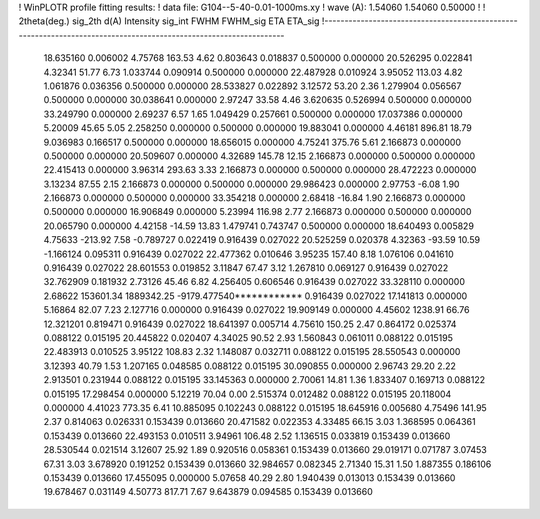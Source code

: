 ! WinPLOTR profile fitting results:
!   data file: G104--5-40-0.01-1000ms.xy
!    wave (A):      1.54060     1.54060     0.50000
!
!   2theta(deg.) sig_2th        d(A)   Intensity     sig_int         FWHM    FWHM_sig         ETA     ETA_sig
!------------------------------------------------------------------------------------------------------------------
   18.635160    0.006002     4.75768      163.53        4.62     0.803643    0.018837    0.500000    0.000000
   20.526295    0.022841     4.32341       51.77        6.73     1.033744    0.090914    0.500000    0.000000
   22.487928    0.010924     3.95052      113.03        4.82     1.061876    0.036356    0.500000    0.000000
   28.533827    0.022892     3.12572       53.20        2.36     1.279904    0.056567    0.500000    0.000000
   30.038641    0.000000     2.97247       33.58        4.46     3.620635    0.526994    0.500000    0.000000
   33.249790    0.000000     2.69237        6.57        1.65     1.049429    0.257661    0.500000    0.000000
   17.037386    0.000000     5.20009       45.65        5.05     2.258250    0.000000    0.500000    0.000000
   19.883041    0.000000     4.46181      896.81       18.79     9.036983    0.166517    0.500000    0.000000
   18.656015    0.000000     4.75241      375.76        5.61     2.166873    0.000000    0.500000    0.000000
   20.509607    0.000000     4.32689      145.78       12.15     2.166873    0.000000    0.500000    0.000000
   22.415413    0.000000     3.96314      293.63        3.33     2.166873    0.000000    0.500000    0.000000
   28.472223    0.000000     3.13234       87.55        2.15     2.166873    0.000000    0.500000    0.000000
   29.986423    0.000000     2.97753       -6.08        1.90     2.166873    0.000000    0.500000    0.000000
   33.354218    0.000000     2.68418      -16.84        1.90     2.166873    0.000000    0.500000    0.000000
   16.906849    0.000000     5.23994      116.98        2.77     2.166873    0.000000    0.500000    0.000000
   20.065790    0.000000     4.42158      -14.59       13.83     1.479741    0.743747    0.500000    0.000000
   18.640493    0.005829     4.75633     -213.92        7.58    -0.789727    0.022419    0.916439    0.027022
   20.525259    0.020378     4.32363      -93.59       10.59    -1.166124    0.095311    0.916439    0.027022
   22.477362    0.010646     3.95235      157.40        8.18     1.076106    0.041610    0.916439    0.027022
   28.601553    0.019852     3.11847       67.47        3.12     1.267810    0.069127    0.916439    0.027022
   32.762909    0.181932     2.73126       45.46        6.82     4.256405    0.606546    0.916439    0.027022
   33.328110    0.000000     2.68622   153601.34  1889342.25 -9179.477540************    0.916439    0.027022
   17.141813    0.000000     5.16864       82.07        7.23     2.127716    0.000000    0.916439    0.027022
   19.909149    0.000000     4.45602     1238.91       66.76    12.321201    0.819471    0.916439    0.027022
   18.641397    0.005714     4.75610      150.25        2.47     0.864172    0.025374    0.088122    0.015195
   20.445822    0.020407     4.34025       90.52        2.93     1.560843    0.061011    0.088122    0.015195
   22.483913    0.010525     3.95122      108.83        2.32     1.148087    0.032711    0.088122    0.015195
   28.550543    0.000000     3.12393       40.79        1.53     1.207165    0.048585    0.088122    0.015195
   30.090855    0.000000     2.96743       29.20        2.22     2.913501    0.231944    0.088122    0.015195
   33.145363    0.000000     2.70061       14.81        1.36     1.833407    0.169713    0.088122    0.015195
   17.298454    0.000000     5.12219       70.04        0.00     2.515374    0.012482    0.088122    0.015195
   20.118004    0.000000     4.41023      773.35        6.41    10.885095    0.102243    0.088122    0.015195
   18.645916    0.005680     4.75496      141.95        2.37     0.814063    0.026331    0.153439    0.013660
   20.471582    0.022353     4.33485       66.15        3.03     1.368595    0.064361    0.153439    0.013660
   22.493153    0.010511     3.94961      106.48        2.52     1.136515    0.033819    0.153439    0.013660
   28.530544    0.021514     3.12607       25.92        1.89     0.920516    0.058361    0.153439    0.013660
   29.019171    0.071787     3.07453       67.31        3.03     3.678920    0.191252    0.153439    0.013660
   32.984657    0.082345     2.71340       15.31        1.50     1.887355    0.186106    0.153439    0.013660
   17.455095    0.000000     5.07658       40.29        2.80     1.940439    0.013013    0.153439    0.013660
   19.678467    0.031149     4.50773      817.71        7.67     9.643879    0.094585    0.153439    0.013660
